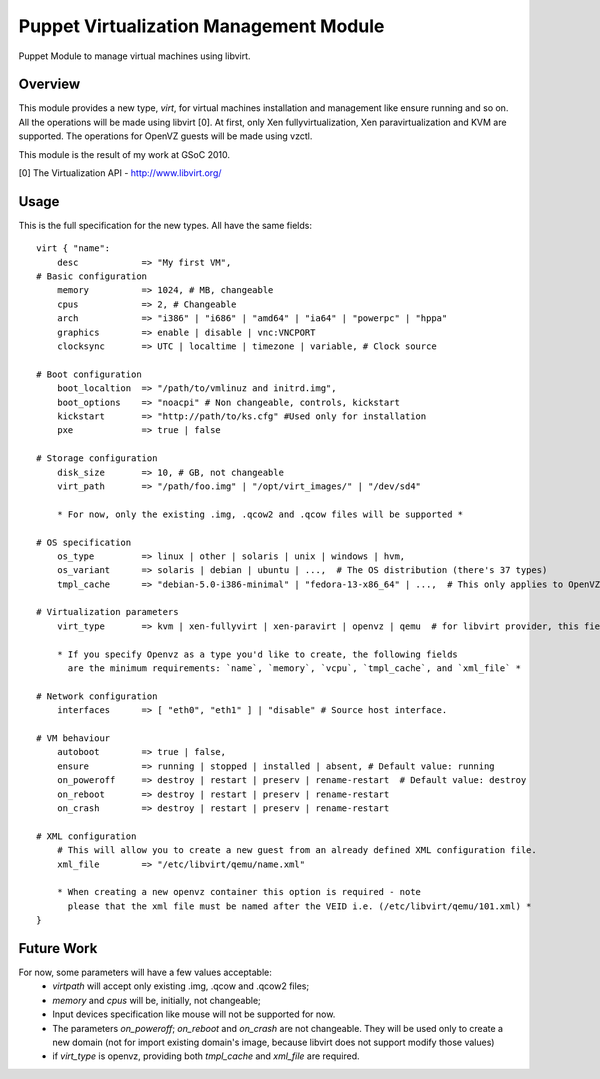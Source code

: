 Puppet Virtualization Management Module
=======================================

Puppet Module to manage virtual machines using libvirt.

Overview
--------

This module provides a new type, `virt`, for virtual machines installation and management like ensure running and so on.
All the operations will be made using libvirt [0]. At first, only Xen fullyvirtualization, Xen paravirtualization and KVM  are supported.
The operations for OpenVZ guests will be made using vzctl.

This module is the result of my work at GSoC 2010.

[0] The Virtualization API - http://www.libvirt.org/

Usage
-----

This is the full specification for the new types. All have the same fields::

  virt { "name":
      desc            => "My first VM",
  # Basic configuration
      memory          => 1024, # MB, changeable
      cpus            => 2, # Changeable
      arch            => "i386" | "i686" | "amd64" | "ia64" | "powerpc" | "hppa"
      graphics        => enable | disable | vnc:VNCPORT
      clocksync       => UTC | localtime | timezone | variable, # Clock source
  
  # Boot configuration
      boot_localtion  => "/path/to/vmlinuz and initrd.img",
      boot_options    => "noacpi" # Non changeable, controls, kickstart
      kickstart       => "http://path/to/ks.cfg" #Used only for installation
      pxe             => true | false
  
  # Storage configuration
      disk_size       => 10, # GB, not changeable
      virt_path       => "/path/foo.img" | "/opt/virt_images/" | "/dev/sd4" 

      * For now, only the existing .img, .qcow2 and .qcow files will be supported *
  
  # OS specification
      os_type         => linux | other | solaris | unix | windows | hvm,
      os_variant      => solaris | debian | ubuntu | ...,  # The OS distribution (there's 37 types)
      tmpl_cache      => "debian-5.0-i386-minimal" | "fedora-13-x86_64" | ...,  # This only applies to OpenVZ guests
  
  # Virtualization parameters
      virt_type       => kvm | xen-fullyvirt | xen-paravirt | openvz | qemu  # for libvirt provider, this field is mandatory

      * If you specify Openvz as a type you'd like to create, the following fields 
        are the minimum requirements: `name`, `memory`, `vcpu`, `tmpl_cache`, and `xml_file` *
  
  # Network configuration
      interfaces      => [ "eth0", "eth1" ] | "disable" # Source host interface.
  
  # VM behaviour
      autoboot        => true | false,
      ensure          => running | stopped | installed | absent, # Default value: running
      on_poweroff     => destroy | restart | preserv | rename-restart  # Default value: destroy 
      on_reboot       => destroy | restart | preserv | rename-restart
      on_crash        => destroy | restart | preserv | rename-restart

  # XML configuration
      # This will allow you to create a new guest from an already defined XML configuration file.
      xml_file        => "/etc/libvirt/qemu/name.xml"

      * When creating a new openvz container this option is required - note
        please that the xml file must be named after the VEID i.e. (/etc/libvirt/qemu/101.xml) *
  } 

Future Work
----

For now, some parameters will have a few values acceptable:
  * `virtpath` will accept only existing .img, .qcow and .qcow2 files;
  * `memory` and `cpus` will be, initially, not changeable;
  * Input devices specification like mouse will not be supported for now.
  * The parameters `on_poweroff`; `on_reboot` and `on_crash` are not changeable. They will be used only to create a new domain (not for import existing domain's image, because libvirt does not support modify those values)
  * if `virt_type` is openvz, providing both `tmpl_cache` and `xml_file` are required.
